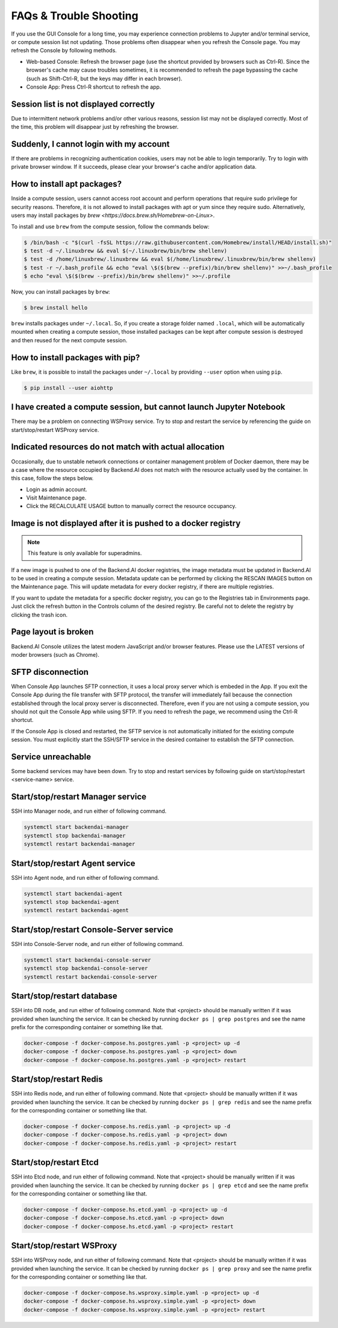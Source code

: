 ================
FAQs & Trouble Shooting
================

If you use the GUI Console for a long time, you may experience connection
problems to Jupyter and/or terminal service, or compute session list not
updating. Those problems often disappear when you refresh the Console page. You
may refresh the Console by following methods.

- Web-based Console: Refresh the browser page (use the shortcut provided by
  browsers such as Ctrl-R). Since the browser's cache may cause troubles
  sometimes, it is recommended to refresh the page bypassing the cache
  (such as Shift-Ctrl-R, but the keys may differ in each browser).
- Console App: Press Ctrl-R shortcut to refresh the app.


Session list is not displayed correctly
-------------------------------------

Due to intermittent network problems and/or other various reasons, session list
may not be displayed correctly. Most of the time, this problem will disappear just by
refreshing the browser.

Suddenly, I cannot login with my account
----------------------------------------

If there are problems in recognizing authentication cookies, users may not be able to login temporarily. Try
to login with private browser window. If it succeeds, please clear your
browser's cache and/or application data.

How to install apt packages?
----------------------------

Inside a compute session, users cannot access root account and perform operations
that require sudo privilege for security reasons. Therefore, it is not allowed to install packages with apt or yum since they require sudo.
Alternatively, users may install packages by
`brew <https://docs.brew.sh/Homebrew-on-Linux>`.

To install and use ``brew`` from the compute session, follow the commands below:

.. code-block:: shell

   $ /bin/bash -c "$(curl -fsSL https://raw.githubusercontent.com/Homebrew/install/HEAD/install.sh)"
   $ test -d ~/.linuxbrew && eval $(~/.linuxbrew/bin/brew shellenv)
   $ test -d /home/linuxbrew/.linuxbrew && eval $(/home/linuxbrew/.linuxbrew/bin/brew shellenv)
   $ test -r ~/.bash_profile && echo "eval \$($(brew --prefix)/bin/brew shellenv)" >>~/.bash_profile
   $ echo "eval \$($(brew --prefix)/bin/brew shellenv)" >>~/.profile

Now, you can install packages by ``brew``:

.. code-block:: shell

   $ brew install hello

``brew`` installs packages under ``~/.local``. So, if you create a storage
folder named ``.local``, which will be automatically mounted when creating a
compute session, those installed packages can be kept after compute session is
destroyed and then reused for the next compute session.

How to install packages with pip?
----------------------------

Like ``brew``, it is possible to install the packages under ``~/.local`` by
providing ``--user`` option when using ``pip``.

.. code-block:: shell

   $ pip install --user aiohttp

I have created a compute session, but cannot launch Jupyter Notebook
------------------------------------------------------------------

There may be a problem on connecting WSProxy service. Try to stop and restart
the service by referencing the guide on start/stop/restart WSProxy service.

Indicated resources do not match with actual allocation
--------------------------------------------------------

Occasionally, due to unstable network connections or container management
problem of Docker daemon, there may be a case where the resource occupied by
Backend.AI does not match with the resource actually used by the container. In this
case, follow the steps below.

* Login as admin account.
* Visit Maintenance page.
* Click the RECALCULATE USAGE button to manually correct the resource occupancy.

Image is not displayed after it is pushed to a docker registry
--------------------------------------------------------------

.. note::
   This feature is only available for superadmins.

If a new image is pushed to one of the Backend.AI docker registries, the image
metadata must be updated in Backend.AI to be used in creating a compute session.
Metadata update can be performed by clicking the RESCAN IMAGES button on the
Maintenance page. This will update metadata for every docker registry, if
there are multiple registries.

If you want to update the metadata for a specific docker registry, you can go to
the Registries tab in Environments page.  Just click the refresh button in the
Controls column of the desired registry. Be careful not to delete the registry
by clicking the trash icon.

Page layout is broken
--------------------

Backend.AI Console utilizes the latest modern JavaScript and/or browser features.
Please use the LATEST versions of moder browsers (such as Chrome).

SFTP disconnection
------------------

When Console App launches SFTP connection, it uses a local proxy server which is
embeded in the App. If you exit the Console App during the file transfer with
SFTP protocol, the transfer will immediately fail because the connection
established through the local proxy server is disconnected.  Therefore, even if
you are not using a compute session, you should not quit the Console App while
using SFTP. If you need to refresh the page, we recommend using the Ctrl-R
shortcut.

If the Console App is closed and restarted, the SFTP service is not
automatically initiated for the existing compute session. You must explicitly
start the SSH/SFTP service in the desired container to establish the SFTP
connection.

Service unreachable
-------------------

Some backend services may have been down. Try to stop and restart services by
following guide on start/stop/restart <service-name> service.


Start/stop/restart Manager service
----------------------------------

SSH into Manager node, and run either of following command.

.. code-block:: shell

   systemctl start backendai-manager
   systemctl stop backendai-manager
   systemctl restart backendai-manager

Start/stop/restart Agent service
--------------------------------

SSH into Agent node, and run either of following command.

.. code-block:: shell

   systemctl start backendai-agent
   systemctl stop backendai-agent
   systemctl restart backendai-agent

Start/stop/restart Console-Server service
-----------------------------------------

SSH into Console-Server node, and run either of following command.

.. code-block:: shell

   systemctl start backendai-console-server
   systemctl stop backendai-console-server
   systemctl restart backendai-console-server

Start/stop/restart database
---------------------------

SSH into DB node, and run either of following command. Note that <project>
should be manually written if it was provided when launching the service. It can
be checked by running ``docker ps | grep postgres`` and see the name prefix for
the corresponding container or something like that.

.. code-block:: shell

   docker-compose -f docker-compose.hs.postgres.yaml -p <project> up -d
   docker-compose -f docker-compose.hs.postgres.yaml -p <project> down
   docker-compose -f docker-compose.hs.postgres.yaml -p <project> restart

Start/stop/restart Redis
------------------------

SSH into Redis node, and run either of following command. Note that <project>
should be manually written if it was provided when launching the service. It can
be checked by running ``docker ps | grep redis`` and see the name prefix for
the corresponding container or something like that.

.. code-block:: shell

   docker-compose -f docker-compose.hs.redis.yaml -p <project> up -d
   docker-compose -f docker-compose.hs.redis.yaml -p <project> down
   docker-compose -f docker-compose.hs.redis.yaml -p <project> restart

Start/stop/restart Etcd
-----------------------

SSH into Etcd node, and run either of following command. Note that <project>
should be manually written if it was provided when launching the service. It can
be checked by running ``docker ps | grep etcd`` and see the name prefix for
the corresponding container or something like that.

.. code-block:: shell

   docker-compose -f docker-compose.hs.etcd.yaml -p <project> up -d
   docker-compose -f docker-compose.hs.etcd.yaml -p <project> down
   docker-compose -f docker-compose.hs.etcd.yaml -p <project> restart

Start/stop/restart WSProxy
---------------------------

SSH into WSProxy node, and run either of following command. Note that <project>
should be manually written if it was provided when launching the service. It can
be checked by running ``docker ps | grep proxy`` and see the name prefix for
the corresponding container or something like that.

.. code-block:: shell

   docker-compose -f docker-compose.hs.wsproxy.simple.yaml -p <project> up -d
   docker-compose -f docker-compose.hs.wsproxy.simple.yaml -p <project> down
   docker-compose -f docker-compose.hs.wsproxy.simple.yaml -p <project> restart
